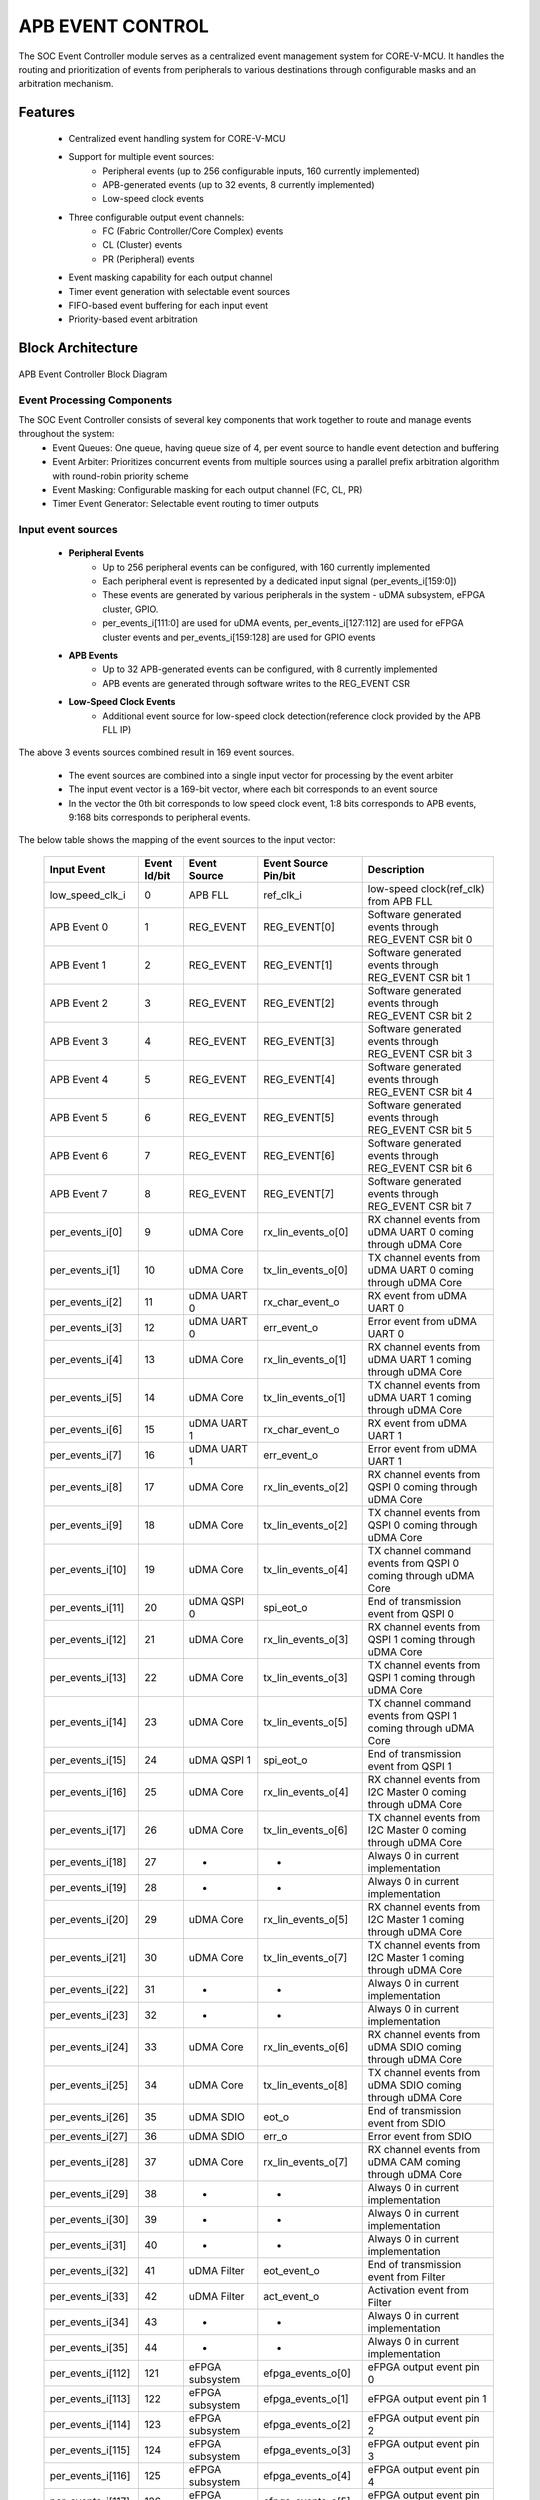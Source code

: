 ..
   Copyright (c) 2023 OpenHW Group
   Copyright (c) 2024 CircuitSutra

   SPDX-License-Identifier: Apache-2.0 WITH SHL-2.1

.. Level 1
   =======

   Level 2
   -------

   Level 3
   ~~~~~~~

   Level 4
   ^^^^^^^
.. _apb_event_control:

APB EVENT CONTROL
==================

The SOC Event Controller module serves as a centralized event management system for CORE-V-MCU.
It handles the routing and prioritization of events from peripherals to various destinations through configurable masks and an arbitration mechanism.

Features
--------
  - Centralized event handling system for CORE-V-MCU
  - Support for multiple event sources:
      - Peripheral events (up to 256 configurable inputs, 160 currently implemented)
      - APB-generated events (up to 32 events, 8 currently implemented)
      - Low-speed clock events
  - Three configurable output event channels:
      - FC (Fabric Controller/Core Complex) events
      - CL (Cluster) events
      - PR (Peripheral) events
  - Event masking capability for each output channel
  - Timer event generation with selectable event sources
  - FIFO-based event buffering for each input event
  - Priority-based event arbitration

Block Architecture
------------------

.. figure:: apb_event_controller_block_diagram.png
   :name: APB_Event_Controller_Block_Diagram
   :align: center
   :alt:

   APB Event Controller Block Diagram

Event Processing Components
~~~~~~~~~~~~~~~~~~~~~~~~~~~
The SOC Event Controller consists of several key components that work together to route and manage events throughout the system:
  - Event Queues: One queue, having queue size of 4, per event source to handle event detection and buffering
  - Event Arbiter: Prioritizes concurrent events from multiple sources using a parallel prefix arbitration algorithm with round-robin priority scheme
  - Event Masking: Configurable masking for each output channel (FC, CL, PR)
  - Timer Event Generator: Selectable event routing to timer outputs

Input event sources
~~~~~~~~~~~~~~~~~~~~
  - **Peripheral Events**
      - Up to 256 peripheral events can be configured, with 160 currently implemented
      - Each peripheral event is represented by a dedicated input signal (per_events_i[159:0])
      - These events are generated by various peripherals in the system - uDMA subsystem, eFPGA cluster, GPIO.
      - per_events_i[111:0] are used for uDMA events, per_events_i[127:112] are used for eFPGA cluster events and per_events_i[159:128] are used for GPIO events
  - **APB Events**
      - Up to 32 APB-generated events can be configured, with 8 currently implemented
      - APB events are generated through software writes to the REG_EVENT CSR
  - **Low-Speed Clock Events**
      - Additional event source for low-speed clock detection(reference clock provided by the APB FLL IP)

The above 3 events sources combined result in 169 event sources.

  - The event sources are combined into a single input vector for processing by the event arbiter
  - The input event vector is a 169-bit vector, where each bit corresponds to an event source
  - In the vector the 0th bit corresponds to low speed clock event, 1:8 bits corresponds to APB events, 9:168 bits corresponds to peripheral events.

The below table shows the mapping of the event sources to the input vector:

   +---------------------+----------------+-----------------------+-----------------------+--------------------------------------+
   | Input Event         | Event Id/bit   | Event Source          | Event Source Pin/bit  |  Description                         |
   +=====================+================+=======================+=======================+======================================+
   | low_speed_clk_i     | 0              | APB FLL               | ref_clk_i             | low-speed clock(ref_clk) from APB FLL|
   +---------------------+----------------+-----------------------+-----------------------+--------------------------------------+
   | APB Event 0         | 1              | REG_EVENT             | REG_EVENT[0]          | Software generated events through    |
   |                     |                |                       |                       | REG_EVENT CSR bit 0                  |
   +---------------------+----------------+-----------------------+-----------------------+--------------------------------------+
   | APB Event 1         | 2              | REG_EVENT             | REG_EVENT[1]          | Software generated events through    |
   |                     |                |                       |                       | REG_EVENT CSR bit 1                  |
   +---------------------+----------------+-----------------------+-----------------------+--------------------------------------+
   | APB Event 2         | 3              | REG_EVENT             | REG_EVENT[2]          | Software generated events through    |
   |                     |                |                       |                       | REG_EVENT CSR bit 2                  |
   +---------------------+----------------+-----------------------+-----------------------+--------------------------------------+
   | APB Event 3         | 4              | REG_EVENT             | REG_EVENT[3]          | Software generated events through    |
   |                     |                |                       |                       | REG_EVENT CSR bit 3                  |
   +---------------------+----------------+-----------------------+-----------------------+--------------------------------------+
   | APB Event 4         | 5              | REG_EVENT             | REG_EVENT[4]          | Software generated events through    |
   |                     |                |                       |                       | REG_EVENT CSR bit 4                  |
   +---------------------+----------------+-----------------------+-----------------------+--------------------------------------+
   | APB Event 5         | 6              | REG_EVENT             | REG_EVENT[5]          | Software generated events through    |
   |                     |                |                       |                       | REG_EVENT CSR bit 5                  |
   +---------------------+----------------+-----------------------+-----------------------+--------------------------------------+
   | APB Event 6         | 7              | REG_EVENT             | REG_EVENT[6]          | Software generated events through    |
   |                     |                |                       |                       | REG_EVENT CSR bit 6                  |
   +---------------------+----------------+-----------------------+-----------------------+--------------------------------------+
   | APB Event 7         | 8              | REG_EVENT             | REG_EVENT[7]          | Software generated events through    |
   |                     |                |                       |                       | REG_EVENT CSR bit 7                  |
   +---------------------+----------------+-----------------------+-----------------------+--------------------------------------+
   | per_events_i[0]     | 9              | uDMA Core             | rx_lin_events_o[0]    | RX channel events from uDMA UART 0   |
   |                     |                |                       |                       | coming through uDMA Core             |   
   +---------------------+----------------+-----------------------+-----------------------+--------------------------------------+
   | per_events_i[1]     | 10             | uDMA Core             | tx_lin_events_o[0]    | TX channel events from uDMA UART 0   |
   |                     |                |                       |                       | coming through uDMA Core             | 
   +---------------------+----------------+-----------------------+-----------------------+--------------------------------------+
   | per_events_i[2]     | 11             | uDMA UART 0           | rx_char_event_o       | RX event from uDMA UART 0            |
   +---------------------+----------------+-----------------------+-----------------------+--------------------------------------+
   | per_events_i[3]     | 12             | uDMA UART 0           | err_event_o           | Error event from uDMA UART 0         |
   +---------------------+----------------+-----------------------+-----------------------+--------------------------------------+
   | per_events_i[4]     | 13             | uDMA Core             | rx_lin_events_o[1]    | RX channel events from uDMA UART 1   |
   |                     |                |                       |                       | coming through uDMA Core             |   
   +---------------------+----------------+-----------------------+-----------------------+--------------------------------------+
   | per_events_i[5]     | 14             | uDMA Core             | tx_lin_events_o[1]    | TX channel events from uDMA UART 1   |
   |                     |                |                       |                       | coming through uDMA Core             | 
   +---------------------+----------------+-----------------------+-----------------------+--------------------------------------+
   | per_events_i[6]     | 15             | uDMA UART 1           | rx_char_event_o       | RX event from uDMA UART 1            |
   +---------------------+----------------+-----------------------+-----------------------+--------------------------------------+
   | per_events_i[7]     | 16             | uDMA UART 1           | err_event_o           | Error event from uDMA UART 1         |
   +---------------------+----------------+-----------------------+-----------------------+--------------------------------------+
   | per_events_i[8]     | 17             | uDMA Core             | rx_lin_events_o[2]    | RX channel events from QSPI 0        |
   |                     |                |                       |                       | coming through uDMA Core             |   
   +---------------------+----------------+-----------------------+-----------------------+--------------------------------------+
   | per_events_i[9]     | 18             | uDMA Core             | tx_lin_events_o[2]    | TX channel events from QSPI 0        |
   |                     |                |                       |                       | coming through uDMA Core             | 
   +---------------------+----------------+-----------------------+-----------------------+--------------------------------------+
   | per_events_i[10]    | 19             | uDMA Core             | tx_lin_events_o[4]    | TX channel command events from QSPI 0|
   |                     |                |                       |                       | coming through uDMA Core             | 
   +---------------------+----------------+-----------------------+-----------------------+--------------------------------------+
   | per_events_i[11]    | 20             | uDMA QSPI 0           | spi_eot_o             | End of transmission event from QSPI 0|
   +---------------------+----------------+-----------------------+-----------------------+--------------------------------------+
   | per_events_i[12]    | 21             | uDMA Core             | rx_lin_events_o[3]    | RX channel events from QSPI 1        |
   |                     |                |                       |                       | coming through uDMA Core             |   
   +---------------------+----------------+-----------------------+-----------------------+--------------------------------------+
   | per_events_i[13]    | 22             | uDMA Core             | tx_lin_events_o[3]    | TX channel events from QSPI 1        |
   |                     |                |                       |                       | coming through uDMA Core             | 
   +---------------------+----------------+-----------------------+-----------------------+--------------------------------------+
   | per_events_i[14]    | 23             | uDMA Core             | tx_lin_events_o[5]    | TX channel command events from QSPI 1|
   |                     |                |                       |                       | coming through uDMA Core             | 
   +---------------------+----------------+-----------------------+-----------------------+--------------------------------------+
   | per_events_i[15]    | 24             | uDMA QSPI 1           | spi_eot_o             | End of transmission event from QSPI 1|
   +---------------------+----------------+-----------------------+-----------------------+--------------------------------------+
   | per_events_i[16]    | 25             | uDMA Core             | rx_lin_events_o[4]    | RX channel events from I2C Master 0  |
   |                     |                |                       |                       | coming through uDMA Core             |   
   +---------------------+----------------+-----------------------+-----------------------+--------------------------------------+
   | per_events_i[17]    | 26             | uDMA Core             | tx_lin_events_o[6]    | TX channel events from I2C Master 0  |
   |                     |                |                       |                       | coming through uDMA Core             | 
   +---------------------+----------------+-----------------------+-----------------------+--------------------------------------+
   | per_events_i[18]    | 27             | -                     | -                     | Always 0 in current implementation   |
   +---------------------+----------------+-----------------------+-----------------------+--------------------------------------+
   | per_events_i[19]    | 28             | -                     | -                     | Always 0 in current implementation   |
   +---------------------+----------------+-----------------------+-----------------------+--------------------------------------+
   | per_events_i[20]    | 29             | uDMA Core             | rx_lin_events_o[5]    | RX channel events from I2C Master 1  |
   |                     |                |                       |                       | coming through uDMA Core             |   
   +---------------------+----------------+-----------------------+-----------------------+--------------------------------------+
   | per_events_i[21]    | 30             | uDMA Core             | tx_lin_events_o[7]    | TX channel events from I2C Master 1  |
   |                     |                |                       |                       | coming through uDMA Core             | 
   +---------------------+----------------+-----------------------+-----------------------+--------------------------------------+
   | per_events_i[22]    | 31             | -                     | -                     | Always 0 in current implementation   | 
   +---------------------+----------------+-----------------------+-----------------------+--------------------------------------+
   | per_events_i[23]    | 32             | -                     | -                     | Always 0 in current implementation   | 
   +---------------------+----------------+-----------------------+-----------------------+--------------------------------------+
   | per_events_i[24]    | 33             | uDMA Core             | rx_lin_events_o[6]    | RX channel events from uDMA SDIO     |
   |                     |                |                       |                       | coming through uDMA Core             |   
   +---------------------+----------------+-----------------------+-----------------------+--------------------------------------+
   | per_events_i[25]    | 34             | uDMA Core             | tx_lin_events_o[8]    | TX channel events from uDMA SDIO     |
   |                     |                |                       |                       | coming through uDMA Core             | 
   +---------------------+----------------+-----------------------+-----------------------+--------------------------------------+
   | per_events_i[26]    | 35             | uDMA SDIO             | eot_o                 | End of transmission event from SDIO  | 
   +---------------------+----------------+-----------------------+-----------------------+--------------------------------------+
   | per_events_i[27]    | 36             | uDMA SDIO             | err_o                 | Error event from SDIO                | 
   +---------------------+----------------+-----------------------+-----------------------+--------------------------------------+
   | per_events_i[28]    | 37             | uDMA Core             | rx_lin_events_o[7]    | RX channel events from uDMA CAM      |
   |                     |                |                       |                       | coming through uDMA Core             |   
   +---------------------+----------------+-----------------------+-----------------------+--------------------------------------+
   | per_events_i[29]    | 38             | -                     | -                     | Always 0 in current implementation   | 
   +---------------------+----------------+-----------------------+-----------------------+--------------------------------------+
   | per_events_i[30]    | 39             | -                     | -                     | Always 0 in current implementation   | 
   +---------------------+----------------+-----------------------+-----------------------+--------------------------------------+
   | per_events_i[31]    | 40             | -                     | -                     | Always 0 in current implementation   | 
   +---------------------+----------------+-----------------------+-----------------------+--------------------------------------+
   | per_events_i[32]    | 41             | uDMA Filter           | eot_event_o           | End of transmission event from Filter|   
   +---------------------+----------------+-----------------------+-----------------------+--------------------------------------+
   | per_events_i[33]    | 42             | uDMA Filter           | act_event_o           | Activation event from Filter         | 
   +---------------------+----------------+-----------------------+-----------------------+--------------------------------------+
   | per_events_i[34]    | 43             | -                     | -                     | Always 0 in current implementation   | 
   +---------------------+----------------+-----------------------+-----------------------+--------------------------------------+
   | per_events_i[35]    | 44             | -                     | -                     | Always 0 in current implementation   |
   +---------------------+----------------+-----------------------+-----------------------+--------------------------------------+ 
   | per_events_i[112]   | 121            | eFPGA subsystem       | efpga_events_o[0]     | eFPGA output event pin 0             |
   +---------------------+----------------+-----------------------+-----------------------+--------------------------------------+ 
   | per_events_i[113]   | 122            | eFPGA subsystem       | efpga_events_o[1]     | eFPGA output event pin 1             |
   +---------------------+----------------+-----------------------+-----------------------+--------------------------------------+ 
   | per_events_i[114]   | 123            | eFPGA subsystem       | efpga_events_o[2]     | eFPGA output event pin 2             |
   +---------------------+----------------+-----------------------+-----------------------+--------------------------------------+ 
   | per_events_i[115]   | 124            | eFPGA subsystem       | efpga_events_o[3]     | eFPGA output event pin 3             |
   +---------------------+----------------+-----------------------+-----------------------+--------------------------------------+ 
   | per_events_i[116]   | 125            | eFPGA subsystem       | efpga_events_o[4]     | eFPGA output event pin 4             |
   +---------------------+----------------+-----------------------+-----------------------+--------------------------------------+ 
   | per_events_i[117]   | 126            | eFPGA subsystem       | efpga_events_o[5]     | eFPGA output event pin 5             |
   +---------------------+----------------+-----------------------+-----------------------+--------------------------------------+ 
   | per_events_i[118]   | 127            | eFPGA subsystem       | efpga_events_o[6]     | eFPGA output event pin 6             |
   +---------------------+----------------+-----------------------+-----------------------+--------------------------------------+ 
   | per_events_i[119]   | 128            | eFPGA subsystem       | efpga_events_o[7]     | eFPGA output event pin 7             |
   +---------------------+----------------+-----------------------+-----------------------+--------------------------------------+ 
   | per_events_i[120]   | 129            | eFPGA subsystem       | efpga_events_o[8]     | eFPGA output event pin 8             |
   +---------------------+----------------+-----------------------+-----------------------+--------------------------------------+ 
   | per_events_i[121]   | 130            | eFPGA subsystem       | efpga_events_o[9]     | eFPGA output event pin 9             |
   +---------------------+----------------+-----------------------+-----------------------+--------------------------------------+ 
   | per_events_i[122]   | 131            | eFPGA subsystem       | efpga_events_o[10]    | eFPGA output event pin 10            |
   +---------------------+----------------+-----------------------+-----------------------+--------------------------------------+ 
   | per_events_i[123]   | 132            | eFPGA subsystem       | efpga_events_o[11]    | eFPGA output event pin 11            |
   +---------------------+----------------+-----------------------+-----------------------+--------------------------------------+ 
   | per_events_i[124]   | 133            | eFPGA subsystem       | efpga_events_o[12]    | eFPGA output event pin 12            |
   +---------------------+----------------+-----------------------+-----------------------+--------------------------------------+ 
   | per_events_i[125]   | 134            | eFPGA subsystem       | efpga_events_o[13]    | eFPGA output event pin 13            |
   +---------------------+----------------+-----------------------+-----------------------+--------------------------------------+ 
   | per_events_i[126]   | 135            | eFPGA subsystem       | efpga_events_o[14]    | eFPGA output event pin 14            |
   +---------------------+----------------+-----------------------+-----------------------+--------------------------------------+ 
   | per_events_i[127]   | 136            | eFPGA subsystem       | efpga_events_o[15]    | eFPGA output event pin 15            |
   +---------------------+----------------+-----------------------+-----------------------+--------------------------------------+ 
   | per_events_i[128]   | 137            | APB GPIO              | interrupt[0]          | Interrupt for GPIO pin 0             |
   +---------------------+----------------+-----------------------+-----------------------+--------------------------------------+ 
   | per_events_i[129]   | 138            | APB GPIO              | interrupt[1]          | Interrupt for GPIO pin 1             |
   +---------------------+----------------+-----------------------+-----------------------+--------------------------------------+ 
   | per_events_i[130]   | 139            | APB GPIO              | interrupt[2]          | Interrupt for GPIO pin 2             |
   +---------------------+----------------+-----------------------+-----------------------+--------------------------------------+ 
   | per_events_i[131]   | 140            | APB GPIO              | interrupt[3]          | Interrupt for GPIO pin 3             |
   +---------------------+----------------+-----------------------+-----------------------+--------------------------------------+ 
   | per_events_i[132]   | 141            | APB GPIO              | interrupt[4]          | Interrupt for GPIO pin 4             |
   +---------------------+----------------+-----------------------+-----------------------+--------------------------------------+ 
   | per_events_i[133]   | 142            | APB GPIO              | interrupt[5]          | Interrupt for GPIO pin 5             |
   +---------------------+----------------+-----------------------+-----------------------+--------------------------------------+ 
   | per_events_i[134]   | 143            | APB GPIO              | interrupt[6]          | Interrupt for GPIO pin 6             |
   +---------------------+----------------+-----------------------+-----------------------+--------------------------------------+ 
   | per_events_i[135]   | 144            | APB GPIO              | interrupt[7]          | Interrupt for GPIO pin 7             |
   +---------------------+----------------+-----------------------+-----------------------+--------------------------------------+ 
   | per_events_i[136]   | 145            | APB GPIO              | interrupt[8]          | Interrupt for GPIO pin 8             |
   +---------------------+----------------+-----------------------+-----------------------+--------------------------------------+ 
   | per_events_i[137]   | 146            | APB GPIO              | interrupt[9]          | Interrupt for GPIO pin 9             |
   +---------------------+----------------+-----------------------+-----------------------+--------------------------------------+ 
   | per_events_i[138]   | 147            | APB GPIO              | interrupt[10]         | Interrupt for GPIO pin 10            |
   +---------------------+----------------+-----------------------+-----------------------+--------------------------------------+ 
   | per_events_i[139]   | 148            | APB GPIO              | interrupt[11]         | Interrupt for GPIO pin 11            |
   +---------------------+----------------+-----------------------+-----------------------+--------------------------------------+ 
   | per_events_i[140]   | 149            | APB GPIO              | interrupt[12]         | Interrupt for GPIO pin 12            |
   +---------------------+----------------+-----------------------+-----------------------+--------------------------------------+ 
   | per_events_i[141]   | 150            | APB GPIO              | interrupt[13]         | Interrupt for GPIO pin 13            |
   +---------------------+----------------+-----------------------+-----------------------+--------------------------------------+ 
   | per_events_i[142]   | 151            | APB GPIO              | interrupt[14]         | Interrupt for GPIO pin 14            |
   +---------------------+----------------+-----------------------+-----------------------+--------------------------------------+ 
   | per_events_i[143]   | 152            | APB GPIO              | interrupt[15]         | Interrupt for GPIO pin 15            |
   +---------------------+----------------+-----------------------+-----------------------+--------------------------------------+ 
   | per_events_i[144]   | 153            | APB GPIO              | interrupt[16]         | Interrupt for GPIO pin 16            |
   +---------------------+----------------+-----------------------+-----------------------+--------------------------------------+ 
   | per_events_i[145]   | 153            | APB GPIO              | interrupt[17]         | Interrupt for GPIO pin 17            |
   +---------------------+----------------+-----------------------+-----------------------+--------------------------------------+ 
   | per_events_i[146]   | 153            | APB GPIO              | interrupt[18]         | Interrupt for GPIO pin 18            |
   +---------------------+----------------+-----------------------+-----------------------+--------------------------------------+ 
   | per_events_i[147]   | 153            | APB GPIO              | interrupt[19]         | Interrupt for GPIO pin 19            |
   +---------------------+----------------+-----------------------+-----------------------+--------------------------------------+ 
   | per_events_i[148]   | 153            | APB GPIO              | interrupt[20]         | Interrupt for GPIO pin 20            |
   +---------------------+----------------+-----------------------+-----------------------+--------------------------------------+ 
   | per_events_i[149]   | 153            | APB GPIO              | interrupt[21]         | Interrupt for GPIO pin 21            |
   +---------------------+----------------+-----------------------+-----------------------+--------------------------------------+ 
   | per_events_i[150]   | 153            | APB GPIO              | interrupt[22]         | Interrupt for GPIO pin 22            |
   +---------------------+----------------+-----------------------+-----------------------+--------------------------------------+ 
   | per_events_i[151]   | 153            | APB GPIO              | interrupt[23]         | Interrupt for GPIO pin 23            |
   +---------------------+----------------+-----------------------+-----------------------+--------------------------------------+ 
   | per_events_i[152]   | 153            | APB GPIO              | interrupt[24]         | Interrupt for GPIO pin 24            |
   +---------------------+----------------+-----------------------+-----------------------+--------------------------------------+ 
   | per_events_i[153]   | 153            | APB GPIO              | interrupt[25]         | Interrupt for GPIO pin 25            |
   +---------------------+----------------+-----------------------+-----------------------+--------------------------------------+ 
   | per_events_i[154]   | 153            | APB GPIO              | interrupt[26]         | Interrupt for GPIO pin 26            |
   +---------------------+----------------+-----------------------+-----------------------+--------------------------------------+ 
   | per_events_i[155]   | 153            | APB GPIO              | interrupt[27]         | Interrupt for GPIO pin 27            |
   +---------------------+----------------+-----------------------+-----------------------+--------------------------------------+ 
   | per_events_i[156]   | 153            | APB GPIO              | interrupt[28]         | Interrupt for GPIO pin 28            |
   +---------------------+----------------+-----------------------+-----------------------+--------------------------------------+ 
   | per_events_i[157]   | 153            | APB GPIO              | interrupt[29]         | Interrupt for GPIO pin 29            |
   +---------------------+----------------+-----------------------+-----------------------+--------------------------------------+ 
   | per_events_i[158]   | 153            | APB GPIO              | interrupt[30]         | Interrupt for GPIO pin 30            |
   +---------------------+----------------+-----------------------+-----------------------+--------------------------------------+ 
   | per_events_i[159]   | 153            | APB GPIO              | interrupt[31]         | Interrupt for GPIO pin 31            |
   +---------------------+----------------+-----------------------+-----------------------+--------------------------------------+

Note: per_events_i[36:111] are not used in current implementation and are not connected anywhere thereby being in an undefined state.

Event Queues
~~~~~~~~~~~~
  - Each of the 169 event source has a dedicated queue
  - Whenever an input event is received, the corresponding queue captures the event
  - The events are popped from the queue when the arbiter grants the event for processing
  - Each queue can hold up to 4 events before overflow occurs
  - The queue reports errors when it overflows resulting in missed events
  - The REG_ERR* registrers are used to report the overflow errors

Event arbiter
~~~~~~~~~~~~~
The SOC Event Controller uses a sophisticated parallel prefix arbitration scheme to efficiently handle multiple simultaneous event requests.

**Key features of the arbiter include:**
  - Round-Robin Priority: The arbiter implements a round-robin priority scheme to ensure fair servicing of event requests over time
  - Parallel Prefix Algorithm: Uses a logarithmic-depth parallel prefix network to determine the highest priority request
  - Priority Rotation: After granting an event, the priority shifts to the next position in a circular manner to maintain fairness
  - Grant Acknowledgment: Uses a grant_ack signal to confirm event processing before updating priorities

Parallel Prefix Algorithm
^^^^^^^^^^^^^^^^^^^^^^^^^

The parallel prefix algorithm is a technique used to efficiently solve problems that can be expressed as a series of operations applied to a sequence of elements.
In the context of the arbiter, it's used to determine which request should be granted priority based on the current priority vector.
Here's how it works in this arbiter:

  - **Initial Setup**: The arbiter has a one-hot priority vector (a vector of size equal to total number of input events i.e. 160, out of which only one position is high, rest all are low) that indicates which request has the highest priority in the current arbitration cycle.
  - **Prefix Computation**: The algorithm computes "generate"(g) and "propagate"(p) vectors through multiple levels of logic:
      - Initially, the one-hot priority vector is loaded into the first generate level (g[0])
      - The inverted request vector (with circular shift) is loaded into the first propagate level (p[0])
  - **Propagation Through Levels**: Through log₂(EVNT_NUM) levels of computation(EVENT_NUM is the total number of input events, 169 in this case), the algorithm effectively checks:
      - Which requests are active, i.e. present in the current request vector(provided by the event queues)
      - Which request has the highest priority according to the current one-hot priority vector
      - Handles the circular nature of round-robin priority
  - **Final Decision**: At the last level, the algorithm cpmutes the vector (g) where only the highest priority active request has its corresponding bit set.
  - **Output Generation**: The final grant output is calculated in which the arbiter checks the g vector and generates the grant signal for the highest priority request i.e. in the output only the event which is granted is high, rest all are low.
  - **Grant Acknowledgment**: The arbiter waits for an acknowledgment signal for the granted event, which can come from any of the output channels, before proceeding to the next arbitration cycle

Round-Robin Priority scheme
^^^^^^^^^^^^^^^^^^^^^^^^^^^

The round-robin priority scheme is a method used to ensure that all event sources are treated fairly and given equal opportunity to be serviced by the arbiter. 
The round-robin priority schemes is used to maintain the one-hot priority vector in the arbiter.
Here's how it works:

  - **Current Priority Vector**: At any given time, the one-hot vector indicates which request position has the highest priority.
  - **Selection Process**: When multiple input events are present, the one closest to (or at) the current priority position in a circular manner is granted.
  - **Priority Update**: After a grant is issued and acknowledged, the priority is updated by shifting the grant vector one position left (with wrap-around, circular shift).
  - **Movement Condition**: The priority updates only when:
      - At least one request was granted
      - The controller has acknowledged the grant

This ensures that after a request at position i is served, the request at position i+1 (or the next active request after it in a circular manner) will have the highest priority in the next arbitration cycle, effectively implementing a "round-robin" service pattern.

Round-Robin and Parallel Prefix Relationship
^^^^^^^^^^^^^^^^^^^^^^^^^^^^^^^^^^^^^^^^^^^^
The round-robin priority scheme and parallel prefix algorithm are related but serve different purposes in this arbiter:
  - The round-robin scheme defines the policy for updating priority after each grant, ensuring fairness over time.
  - The parallel prefix algorithm is the implementation technique that efficiently applies this policy to determine which request to grant at each cycle.

Arbitration Process
^^^^^^^^^^^^^^^^^^^

Based on the above features of the arbiter, the arbitration process can be summarized as follows:
  - The arbiter receives request signals from all event sources.
  - The event arbitration logic ensures only one event is processed at a time across all input sources.
  - Using the current priority pointer, it determines which request to grant
  - The parallel prefix network efficiently resolves priority in multiple stages
  - Once a grant is issued, the arbiter waits for acknowledgment
  - The acknowledgment signal can come from any of the output channels (FC, CL, PR)
  - The arbiter checks the acknowledgment signal to confirm that the granted event has been processed
  - After acknowledgment, the priority pointer rotates to the next position

Event Masking
~~~~~~~~~~~~~
  - The event controller provides configurable masking for each output channel (FC, CL, PR) to control which events are routed to the respective channels.
  - The masking is done using 8 32-bit mask CSRs for each of the 3 output channels(FC, CL, PR), where each bit corresponds to an event source.
  - The mask bits are active high, meaning:
      - 1 = Masked/Blocked (event will not be routed)
      - 0 = Enabled (event will be routed)
  - By default, all mask bits are set to 1 (masked), meaning no events are routed until explicitly configured.

Output Event Processing
~~~~~~~~~~~~~~~~~~~~~~~

The event controller manages event distribution through three dedicated output channels:

  - FC (Fabric Controller/Core Complex) Channel: Directly routes 2 high-priority events to the FC Event Unit(Not connected in current implementation). 
      - Event FIFO: Buffers events for the FC channel
      - FIFO Depth: 4 entries
      - The Core can read the events through the REG_FIFO CSR
  - CL (Cluster) Channel: Routes events to the Cluster/eFPGA (Not connected in current implementation)
  - PR (Peripheral) Channel: Routes events to uDMA peripherals.

Any of the 169 input events can be routed to any of the three output channels.
Each channel has its own data path and control signals to ensure efficient event routing based on event type and system configuration.
The events are routed to the output in the below manner:

  - The same event ID (corresponding to the position of the granted event in the event vector) is written to the data output pins of the corresponding channel:
      - cl_event_data_o for Cluster events
      - pr_event_data_o for Peripheral events
      - FIFO data input for Fabric Controller events(only if the event is valid)
  - This occurs when:
      - The respective ready signal (pr_event_ready_i or cl_event_ready_i) is asserted, OR
      - There is available space in the FC FIFO, AND
      - The arbiter grants the output signal for the event
  - The ready signals indicate whether the output channels are ready to accept new events
  - The valid signal for each channel are then asserted only when:
      - The event is granted by the arbiter, AND
      - That particular event is unmasked in the channel's corresponding MASK register
  - In case of the FC events, the event is only pushed to the FIFO if the FIFO is not full and the event is unmasked in the FC_MASK register, i.e. the event is cl_event_valid_o
  - The Fabric Controller can read the events from the FIFO through the APB interface i.e. REG_FIFO CSR, 
  - The Fabric control aseerts the core_irq_ack_i signals and makes the core_irq_ack_id_i to 3 to indicate the readiness to read an event
      - When the above conditions are met, the events is popped from the FIFO and written on the REG_FIFO CSR, making it available for the Fabric Controller to read.

Timer Event Generation
~~~~~~~~~~~~~~~~~~~~~~
  - The event controller includes two timer outputs (timer_event_lo_o and timer_event_hi_o)
  - Each timer can be programmed to monitor any any of the 169 event sources
  - The timer source is selected through the REG_TIMER1_SEL_HI and REG_TIMER1_SEL_LO CSRs
  - When a timer source is selected, the input event at the chosen event location(event ID) in the combined input event vector is directly driven to the timer output signals.
  - The timer outputs is consumed by the APB Timer IP, used as input trigger for the timer.

System Architecture
-------------------
.. figure:: apb_event_controller_soc_connections.png
   :name: APB_Event_Controller_SoC_Connections
   :align: center
   :alt:

   APB Event Controller CORE-V-MCU connections diagram

Programming View Model
----------------------
The SOC Event Controller is programmed through an APB interface with a 4KB address space. The key programming interfaces include:

Control Flow
~~~~~~~~~~~~
  - Event Generation: Events can be generated from peripherals (160 sources), software (8 sources), or low-speed clock
  - Event Masking: Events can be selectively masked for each output channel using 256-bit mask CSRs
  - Event Routing: Events are arbitrated and routed to the appropriate output channels
  - Error Handling: Event processing errors are detected and reported through error CSRs
  - Timer Control: Two timer event signals can be generated from any event source

Programming Interface
~~~~~~~~~~~~~~~~~~~~~
  - Software Event Generation: Write to REG_EVENT CSR
  - Event Masking: Configure FC_MASK, CL_MASK, and PR_MASK CSRs
  - Event Arbitration: The arbiter resolves concurrent events using a parallel prefix network with round-robin priority
  - Timer Event Selection: Configure TIMER1_SEL_HI and TIMER1_SEL_LO CSRs
  - Error Monitoring: Read ERR CSRs to detect event handling errors
  - Error Clearing: Clear errors by reading from the corresponding ERR CSRs
  - Event FIFO Access: Read from REG_FIFO CSR to retrieve buffered event

APB Event Control CSR
---------------------

Refer to  `Memory Map <https://github.com/openhwgroup/core-v-mcu/blob/master/docs/doc-src/mmap.rst>`_ for peripheral domain address of the APB Event Controller.

The APB Event Controller has a 4KB address space and the CSR interface designed using the APB protocol. There are 24 32-bit CSRs for event masking, 8 CSRs each for FC, CL and PR channels i.e. 256 bits per channel, giving the ability to mask 256 events per channel. 
However, only 169 events are implemented in the current version of the design, Hence only the first 169 bits across the 8 CSRs (from 0th to 5th CSR) of the mask CSRs are functional.
The same applies for the REG_ERR* CSRs, which are used to report overflow errors for the event queues. The REG_ERR* CSRs are 32 bits wide and only the first 169 bits across the 8 CSRs (from 0th to 5th CSR) are functional in the current version of the design.

NOTE: Several of the Event Controller CSR are volatile, meaning that their read value may be changed by the hardware.
For example, the REG_ERR0 CSR will specify if any of queue for event IDs 0-31 have overflow error, these registers are not writable and read return the error status and then clear the register.
As the name suggests, the value of non-volatile CSRs is not changed by the hardware. These CSRs retain the last value writen by software.
A CSRs volatility is indicated by its "type".

Details of CSR access type are explained `here <https://docs.openhwgroup.org/projects/core-v-mcu/doc-src/mmap.html#csr-access-types>`_.

REG_EVENT
~~~~~~~~~
  - Offset: 0x00
  - Type: non-volatile
  
+------------------+------+--------+---------+------------------------------+
| Field            | Bits | Access | Default | Description                  |
+==================+======+========+=========+==============================+
| REG_EVENT        | 7:0  | WO     | 0x00    | 8 bits of software-          |
|                  |      |        |         | generated event.             |
+------------------+------+--------+---------+------------------------------+

REG_FC_MASK_0
~~~~~~~~~~~~~
  - Offset: 0x04
  - Type: non-volatile
  
+------------------+------+--------+------------+------------------------------+
| Field            | Bits | Access | Default    | Description                  |
+==================+======+========+============+==============================+
| REG_FC_MASK_0    | 31:0 | RW     | 0xFFFFFFFF | Individual masks for         |
|                  |      |        |            | events 0-31 of core complex  |
|                  |      |        |            | (1=mask event).              |
+------------------+------+--------+------------+------------------------------+

REG_FC_MASK_1
~~~~~~~~~~~~~
  - Offset: 0x08
  - Type: non-volatile
  
+------------------+------+--------+------------+------------------------------+
| Field            | Bits | Access | Default    | Description                  |
+==================+======+========+============+==============================+
| REG_FC_MASK_1    | 31:0 | RW     | 0xFFFFFFFF | Individual masks for         |
|                  |      |        |            | events 32-63 of core complex |
|                  |      |        |            | (1=mask event).              |
+------------------+------+--------+------------+------------------------------+

REG_FC_MASK_2
~~~~~~~~~~~~~
  - Offset: 0x0C
  - Type: non-volatile
  
+------------------+------+--------+------------+------------------------------+
| Field            | Bits | Access | Default    | Description                  |
+==================+======+========+============+==============================+
| REG_FC_MASK_2    | 31:0 | RW     | 0xFFFFFFFF | Individual masks for         |
|                  |      |        |            | events 64-95 of core complex |
|                  |      |        |            | (1=mask event).              |
+------------------+------+--------+------------+------------------------------+

REG_FC_MASK_3
~~~~~~~~~~~~~
  - Offset: 0x10
  - Type: non-volatile
  
+------------------+------+--------+------------+------------------------------+
| Field            | Bits | Access | Default    | Description                  |
+==================+======+========+============+==============================+
| REG_FC_MASK_3    | 31:0 | RW     | 0xFFFFFFFF | Individual masks for         |
|                  |      |        |            | events 96-127 of core complex|
|                  |      |        |            | (1=mask event).              |
+------------------+------+--------+------------+------------------------------+

REG_FC_MASK_4
~~~~~~~~~~~~~
  - Offset: 0x14
  - Type: non-volatile
  
+------------------+------+--------+------------+------------------------------+
| Field            | Bits | Access | Default    | Description                  |
+==================+======+========+============+==============================+
| REG_FC_MASK_4    | 31:0 | RW     | 0xFFFFFFFF | Individual masks for         |
|                  |      |        |            | events 128-159 of            |
|                  |      |        |            | core complex (1=mask event). |
+------------------+------+--------+------------+------------------------------+

REG_FC_MASK_5
~~~~~~~~~~~~~
  - Offset: 0x18
  - Type: non-volatile
  
+------------------+------+--------+------------+------------------------------+
| Field            | Bits | Access | Default    | Description                  |
+==================+======+========+============+==============================+
| REG_FC_MASK_5    | 31:0 | RW     | 0xFFFFFFFF | Individual masks for         |
|                  |      |        |            | events 160-191 of            |
|                  |      |        |            | core complex (1=mask event). |
+------------------+------+--------+------------+------------------------------+

REG_FC_MASK_6
~~~~~~~~~~~~~
  - Offset: 0x1C
  - Type: non-volatile
  
+------------------+------+--------+------------+------------------------------+
| Field            | Bits | Access | Default    | Description                  |
+==================+======+========+============+==============================+
| REG_FC_MASK_6    | 31:0 | RW     | 0xFFFFFFFF | Individual masks for         |
|                  |      |        |            | events 192-223 of            |
|                  |      |        |            | core complex (1=mask event). |
+------------------+------+--------+------------+------------------------------+

REG_FC_MASK_7
~~~~~~~~~~~~~
  - Offset: 0x20
  - Type: non-volatile
  
+------------------+------+--------+------------+------------------------------+
| Field            | Bits | Access | Default    | Description                  |
+==================+======+========+============+==============================+
| REG_FC_MASK_7    | 31:0 | RW     | 0xFFFFFFFF | Individual masks for         |
|                  |      |        |            | events 224-255 of            |
|                  |      |        |            | core complex (1=mask event). |
+------------------+------+--------+------------+------------------------------+

REG_CL_MASK_0
~~~~~~~~~~~~~
  - Offset: 0x24
  - Type: non-volatile
  
+------------------+------+--------+------------+------------------------------+
| Field            | Bits | Access | Default    | Description                  |
+==================+======+========+============+==============================+
| REG_CL_MASK_0    | 31:0 | RW     | 0xFFFFFFFF | Individual masks for         |
|                  |      |        |            | events 0-31 of cluster       |
|                  |      |        |            | (1=mask event).              |
+------------------+------+--------+------------+------------------------------+

REG_CL_MASK_1
~~~~~~~~~~~~~
  - Offset: 0x28
  - Type: non-volatile
  
+------------------+------+--------+------------+------------------------------+
| Field            | Bits | Access | Default    | Description                  |
+==================+======+========+============+==============================+
| REG_CL_MASK_1    | 31:0 | RW     | 0xFFFFFFFF | Individual masks for         |
|                  |      |        |            | events 32-63 of cluster      |
|                  |      |        |            | (1=mask event).              |
+------------------+------+--------+------------+------------------------------+

REG_CL_MASK_2
~~~~~~~~~~~~~
  - Offset: 0x2C
  - Type: non-volatile
  
+------------------+------+--------+------------+------------------------------+
| Field            | Bits | Access | Default    | Description                  |
+==================+======+========+============+==============================+
| REG_CL_MASK_2    | 31:0 | RW     | 0xFFFFFFFF | Individual masks for         |
|                  |      |        |            | events 64-95 of cluster      |
|                  |      |        |            | (1=mask event).              |
+------------------+------+--------+------------+------------------------------+

REG_CL_MASK_3
~~~~~~~~~~~~~
  - Offset: 0x30
  - Type: non-volatile
  
+------------------+------+--------+------------+------------------------------+
| Field            | Bits | Access | Default    | Description                  |
+==================+======+========+============+==============================+
| REG_CL_MASK_3    | 31:0 | RW     | 0xFFFFFFFF | Individual masks for         |
|                  |      |        |            | events 96-127 of cluster     |
|                  |      |        |            | (1=mask event).              |
+------------------+------+--------+------------+------------------------------+

REG_CL_MASK_4
~~~~~~~~~~~~~
  - Offset: 0x34
  - Type: non-volatile
  
+------------------+------+--------+------------+------------------------------+
| Field            | Bits | Access | Default    | Description                  |
+==================+======+========+============+==============================+
| REG_CL_MASK_4    | 31:0 | RW     | 0xFFFFFFFF | Individual masks for         |
|                  |      |        |            | events 128-159 of cluster    |
|                  |      |        |            | (1=mask event).              |
+------------------+------+--------+------------+------------------------------+

REG_CL_MASK_5
~~~~~~~~~~~~~
  - Offset: 0x38
  - Type: non-volatile
  
+------------------+------+--------+------------+------------------------------+
| Field            | Bits | Access | Default    | Description                  |
+==================+======+========+============+==============================+
| REG_CL_MASK_5    | 31:0 | RW     | 0xFFFFFFFF | Individual masks for         |
|                  |      |        |            | events 160-191 of cluster    |
|                  |      |        |            | (1=mask event).              |
+------------------+------+--------+------------+------------------------------+

REG_CL_MASK_6
~~~~~~~~~~~~~
  - Offset: 0x3C
  - Type: non-volatile
  
+------------------+------+--------+------------+------------------------------+
| Field            | Bits | Access | Default    | Description                  |
+==================+======+========+============+==============================+
| REG_CL_MASK_6    | 31:0 | RW     | 0xFFFFFFFF | Individual masks for         |
|                  |      |        |            | events 192-223 of cluster    |
|                  |      |        |            | (1=mask event).              |
+------------------+------+--------+------------+------------------------------+

REG_CL_MASK_7
~~~~~~~~~~~~~
  - Offset: 0x40
  - Type: non-volatile
  
+------------------+------+--------+------------+------------------------------+
| Field            | Bits | Access | Default    | Description                  |
+==================+======+========+============+==============================+
| REG_CL_MASK_7    | 31:0 | RW     | 0xFFFFFFFF | Individual masks for         |
|                  |      |        |            | events 224-255 of cluster    |
|                  |      |        |            | (1=mask event).              |
+------------------+------+--------+------------+------------------------------+

REG_PR_MASK_0
~~~~~~~~~~~~~
  - Offset: 0x44
  - Type: non-volatile
  
+------------------+------+--------+------------+------------------------------+
| Field            | Bits | Access | Default    | Description                  |
+==================+======+========+============+==============================+
| REG_PR_MASK_0    | 31:0 | RW     | 0xFFFFFFFF | Individual masks for         |
|                  |      |        |            | events 0-31 of peripheral    |
|                  |      |        |            | (1=mask event).              |
+------------------+------+--------+------------+------------------------------+

REG_PR_MASK_1
~~~~~~~~~~~~~
  - Offset: 0x48
  - Type: non-volatile
  
+------------------+------+--------+------------+------------------------------+
| Field            | Bits | Access | Default    | Description                  |
+==================+======+========+============+==============================+
| REG_PR_MASK_1    | 31:0 | RW     | 0xFFFFFFFF | Individual masks for         |
|                  |      |        |            | events 32-63 of peripheral   |
|                  |      |        |            | (1=mask event).              |
+------------------+------+--------+------------+------------------------------+

REG_PR_MASK_2
~~~~~~~~~~~~~
  - Offset: 0x4C
  - Type: non-volatile
  
+------------------+------+--------+------------+------------------------------+
| Field            | Bits | Access | Default    | Description                  |
+==================+======+========+============+==============================+
| REG_PR_MASK_2    | 31:0 | RW     | 0xFFFFFFFF | Individual masks for         |
|                  |      |        |            | events 64-95 of peripheral   |
|                  |      |        |            | (1=mask event).              |
+------------------+------+--------+------------+------------------------------+

REG_PR_MASK_3
~~~~~~~~~~~~~
  - Offset: 0x50
  - Type: non-volatile
  
+------------------+------+--------+------------+------------------------------+
| Field            | Bits | Access | Default    | Description                  |
+==================+======+========+============+==============================+
| REG_PR_MASK_3    | 31:0 | RW     | 0xFFFFFFFF | Individual masks for         |
|                  |      |        |            | events 96-127 of peripheral  |
|                  |      |        |            | (1=mask event).              |
+------------------+------+--------+------------+------------------------------+

REG_PR_MASK_4
~~~~~~~~~~~~~
  - Offset: 0x54
  - Type: non-volatile
  
+------------------+------+--------+------------+------------------------------+
| Field            | Bits | Access | Default    | Description                  |
+==================+======+========+============+==============================+
| REG_PR_MASK_4    | 31:0 | RW     | 0xFFFFFFFF | Individual masks for         |
|                  |      |        |            | events 128-159 of peripheral |
|                  |      |        |            | (1=mask event).              |
+------------------+------+--------+------------+------------------------------+

REG_PR_MASK_5
~~~~~~~~~~~~~
  - Offset: 0x58
  - Type: non-volatile
  
+------------------+------+--------+------------+------------------------------+
| Field            | Bits | Access | Default    | Description                  |
+==================+======+========+============+==============================+
| REG_PR_MASK_5    | 31:0 | RW     | 0xFFFFFFFF | Individual masks for         |
|                  |      |        |            | events 160-191 of peripheral |
|                  |      |        |            | (1=mask event).              |
+------------------+------+--------+------------+------------------------------+

REG_PR_MASK_6
~~~~~~~~~~~~~
  - Offset: 0x5C
  - Type: non-volatile
  
+------------------+------+--------+------------+------------------------------+
| Field            | Bits | Access | Default    | Description                  |
+==================+======+========+============+==============================+
| REG_PR_MASK_6    | 31:0 | RW     | 0xFFFFFFFF | Individual masks for         |
|                  |      |        |            | events 192-223 of peripheral |
|                  |      |        |            | (1=mask event).              |
+------------------+------+--------+------------+------------------------------+

REG_PR_MASK_7
~~~~~~~~~~~~~
  - Offset: 0x60
  - Type: non-volatile
  
+------------------+------+--------+------------+------------------------------+
| Field            | Bits | Access | Default    | Description                  |
+==================+======+========+============+==============================+
| REG_PR_MASK_7    | 31:0 | RW     | 0xFFFFFFFF | Individual masks for         |
|                  |      |        |            | events 224-255 of peripheral |
|                  |      |        |            | (1=mask event).              |
+------------------+------+--------+------------+------------------------------+

REG_ERR_0
~~~~~~~~~
  - Offset: 0x64
  - Type: volatile
  
+------------------+------+--------+------------+------------------------------+
| Field            | Bits | Access | Default    | Description                  |
+==================+======+========+============+==============================+
| REG_ERR_0        | 31:0 | R1C    | 0x00       | Error bits for event queue   |
|                  |      |        |            | overflow for events 0-31.    |
+------------------+------+--------+------------+------------------------------+

REG_ERR_1
~~~~~~~~~
  - Offset: 0x68
  - Type: volatile
  
+------------------+------+--------+---------+------------------------------+
| Field            | Bits | Access | Default | Description                  |
+==================+======+========+=========+==============================+
| REG_ERR_1        | 31:0 | R1C    | 0x00    | Error bits for event queue   |
|                  |      |        |         | overflow for events 32-63.   |
+------------------+------+--------+---------+------------------------------+

REG_ERR_2
~~~~~~~~~
  - Offset: 0x6C
  - Type: volatile
  
+------------------+------+--------+---------+------------------------------+
| Field            | Bits | Access | Default | Description                  |
+==================+======+========+=========+==============================+
| REG_ERR_2        | 31:0 | R1C    | 0x00    | Error bits for event queue   |
|                  |      |        |         | overflow for events 64-95.   |
+------------------+------+--------+---------+------------------------------+

REG_ERR_3
~~~~~~~~~
  - Offset: 0x70
  - Type: volatile
  
+------------------+------+--------+---------+------------------------------+
| Field            | Bits | Access | Default | Description                  |
+==================+======+========+=========+==============================+
| REG_ERR_3        | 31:0 | R1C    | 0x00    | Error bits for event queue   |
|                  |      |        |         | overflow for events 96-127.  |
+------------------+------+--------+---------+------------------------------+

REG_ERR_4
~~~~~~~~~
  - Offset: 0x74
  - Type: volatile
  
+------------------+------+--------+---------+------------------------------+
| Field            | Bits | Access | Default | Description                  |
+==================+======+========+=========+==============================+
| REG_ERR_4        | 31:0 | R1C    | 0x00    | Error bits for event queue   |
|                  |      |        |         | overflow for events 128-159. |
+------------------+------+--------+---------+------------------------------+

REG_ERR_5
~~~~~~~~~
  - Offset: 0x78
  - Type: volatile
  
+------------------+------+--------+---------+------------------------------+
| Field            | Bits | Access | Default | Description                  |
+==================+======+========+=========+==============================+
| REG_ERR_5        | 31:0 | R1C    | 0x00    | Error bits for event queue   |
|                  |      |        |         | overflow for events 160-191. |
+------------------+------+--------+---------+------------------------------+

REG_ERR_6
~~~~~~~~~
  - Offset: 0x7C
  - Type: volatile
  
+------------------+------+--------+---------+------------------------------+
| Field            | Bits | Access | Default | Description                  |
+==================+======+========+=========+==============================+
| REG_ERR_6        | 31:0 | R1C    | 0x00    | Error bits for event queue   |
|                  |      |        |         | overflow for events 192-223. |
+------------------+------+--------+---------+------------------------------+

REG_ERR_7
~~~~~~~~~
  - Offset: 0x80
  - Type: volatile
  
+------------------+------+--------+---------+------------------------------+
| Field            | Bits | Access | Default | Description                  |
+==================+======+========+=========+==============================+
| REG_ERR_7        | 31:0 | R1C    | 0x00    | Error bits for event queue   |
|                  |      |        |         | overflow for events 224-255. |
+------------------+------+--------+---------+------------------------------+

REG_TIMER1_SEL_HI
~~~~~~~~~~~~~~~~~
  - Offset: 0x84
  - Type: non-volatile
  
+------------------+------+--------+---------+------------------------------+
| Field            | Bits | Access | Default | Description                  |
+==================+======+========+=========+==============================+
| REG_TIMER1_SEL_HI| 7:0  | RW     | 0x00    | Specifies which event should |
|                  |      |        |         | be routed to the lo timer.   |
+------------------+------+--------+---------+------------------------------+

REG_TIMER1_SEL_LO
~~~~~~~~~~~~~~~~~
  - Offset: 0x88
  - Type: non-volatile
  
+------------------+------+--------+---------+------------------------------+
| Field            | Bits | Access | Default | Description                  |
+==================+======+========+=========+==============================+
| REG_TIMER1_SEL_LO| 7:0  | RW     | 0x00    | Specifies which event should |
|                  |      |        |         | be routed to the hi timer.   |
+------------------+------+--------+---------+------------------------------+

REG_FIFO
~~~~~~~~
  - Offset: 0x90
  - Type: volatile
  
+------------------+------+--------+---------+------------------------------+
| Field            | Bits | Access | Default | Description                  |
+==================+======+========+=========+==============================+
| REG_FIFO         | 7:0  | RO     | 0x00    | ID of triggering event for   |
|                  |      |        |         | interrupt handler.           |
+------------------+------+--------+---------+------------------------------+

Firmware Guidelines
-------------------
Follow these steps to properly configure and use the SOC Event Controller IP:

Configuring Peripheral Event Output Interface
~~~~~~~~~~~~~~~~~~~~~~~~~~~~~~~~~~~~~~~~~~~~~

  -Configure Peripheral Event Masks:
      - Write to registers REG_PR_MASK_0 through REG_PR_MASK_7 to specify which events should be routed to peripherals.
      - Set mask bits to 0 to enable events, 1 to block events (mask bits are active high).
      - Each register controls 32 events, with REG_PR_MASK_0 controlling events 0-31, REG_PR_MASK_1 controlling events 32-63, and so on.

  - Handle Peripheral Event Flow Control:
      - Ensure peripheral components(uDMA subsystem) assert the pr_event_ready_i signal when ready to receive events.
      - Design peripheral drivers to monitor the pr_event_valid_o signal to detect when valid events are present.
      - Read the event ID from pr_event_data_o when a valid event is detected.
      - The event ID corresponds to the position of the granted event in the event vector.

Configuring Cluster Events Output Interface
~~~~~~~~~~~~~~~~~~~~~~~~~~~~~~~~~~~~~~~~~~~

  - Configure Cluster Event Masks:
      - Write to registers REG_CL_MASK_0 through REG_CL_MASK_7 to specify which events should be routed to the cluster.
      - Set mask bits to 0 to enable events, 1 to block events (mask bits are active high).
      - Each register controls 32 events, with REG_CL_MASK_0 controlling events 0-31, REG_CL_MASK_1 controlling events 32-63, and so on.

  - Manage Cluster Event Flow Control:
      - Ensure that the Cluster(eFPGA) asserts cl_event_ready_i signal to indicate when ready to accept events.
      - Design eFPGA drivers to monitor the cl_event_valid_o signal to detect when valid events are present.
      - Read the event ID from cl_event_data_o when a valid event is detected.
      - The handshake mechanism ensures events are only transmitted when the cluster is ready to receive them.

Configuring Fabric Controller Output Events Interface
~~~~~~~~~~~~~~~~~~~~~~~~~~~~~~~~~~~~~~~~~~~~~~~~~~~~~

  - Configure Fabric Controller Event Masks:
      - Write to registers REG_FC_MASK_0 through REG_FC_MASK_7 to specify which events should be routed to the Fabric Controller.
      - Set mask bits to 0 to enable events, 1 to block events (mask bits are active high).
      - Each register controls 32 events, with REG_FC_MASK_0 controlling events 0-31, REG_FC_MASK_1 controlling events 32-63, and so on.

  - Monitor and Process FC Events through FIFO:
      - Ensure that Core-Complex/Fabric Controller monitors the event_fifo_valid_o signal to detect when events are available in the FIFO.
      - Read the event ID from REG_FIFO CSR using the APB interface when an event is available.
      - Acknowledge the event by asserting core_irq_ack_i and setting core_irq_ack_id_i to 11.
      - This acknowledgment mechanism ensures proper event consumption from the FIFO.

  - FIFO Management Considerations:
      - Be aware that the FIFO can store up to 4 events before overflow occurs.
      - Implement a polling or interrupt-driven mechanism to process events promptly.
      - Process events in a timely manner to prevent FIFO overflow conditions.


Configuring Timer Output Event Interface
~~~~~~~~~~~~~~~~~~~~~~~~~~~~~~~~~~~~~~~~

  - Configure Timer Event Sources:
      - Write to REG_TIMER1_SEL_LO with the event index (0-169) that should trigger the timer low signal.
      - Write to REG_TIMER1_SEL_HI with the event index (0-169) that should trigger the timer high signal.
      - These configurations determine which events will control the timer's behavior.

  - Valid Event Range:
      - Ensure that the event indices used for timer configuration are within the valid range of 0-169.
      - The event indices correspond to the following:
        - Peripheral events (0-159): 160 events
        - APB events (160-167): 8 events
        - Low-speed clock event (168): 1 event
      - Ensure that only valid event indices are used when configuring timer sources.

Handling Errors
~~~~~~~~~~~~~~~

  - Initialize Error Handling:
      - Clear any pending errors during initialization.
      - Read from REG_ERR_0 through REG_ERR_7 to clear existing error flags.
      - This ensures a clean state before beginning normal operation.

  - Monitor for Errors:
      - Monitor the err_event_o signal to detect queue overflow errors.
      - When err_event_o is high, check REG_ERR_0 through REG_ERR_7 for set error bits.
      - Each bit corresponds to an event source that experienced a queue overflow.
      - Regular monitoring helps detect and address errors before they cause system issues.

  - Error Recovery Process:
      - Clear errors by reading from the corresponding ERR CSR.
      - Implement appropriate error recovery mechanisms based on which events had overflow errors.

Pin Description
---------------
.. figure:: apb_event_controller_pin_diagram.png
   :name: APB_Event_Controller_Pin_Diagram
   :align: center
   :alt:

   APB Event Controller Pin Diagram

Clock and Reset
~~~~~~~~~~~~~~~
  - HCLK: APB clock input; provided by APB FLL
  - HRESETn: Active low reset signal

APB Interface
~~~~~~~~~~~~~
  - PADDR[11:0]: APB address bus input
  - PWDATA[31:0]:  APB write data bus input
  - PWRITE: APB write control input (high for write, low for read)
  - PSEL: APB peripheral select input
  - PENABLE: APB enable input
  - PRDATA: APB write data bus input
  - PREADY: APB ready output to indicate transfer completion
  - PSLVERR: APB error response output signal

Input Event Interface
~~~~~~~~~~~~~~~~~~~~~
  - per_events_i[159:0]: Peripheral event inputs; generated by various peripherals in the system - uDMA subsystem([111:0]), eFPGA cluster([127:112]), GPIO([159:128])
  - low_speed_clk_i: Low-speed clock event input; provided by APB FLL.

Peripheral Event Interface
~~~~~~~~~~~~~~~~~~~~~~~~~~
  - pr_event_valid_o: Peripheral event valid output
  - pr_event_data_o[7:0]: Peripheral event data output, indicating the event ID
  - pr_event_ready_i: Peripheral event ready input, indicating readiness to process the event

Fabric Controller Event Interface
~~~~~~~~~~~~~~~~~~~~~~~~~~~~~~~~~
  - fc_events_o[1:0]: Fabric control event output, directly connected to per_events_i[8:7] (Not connected in current implementation).
  - core_irq_ack_id_i[4:0]: Core interrupt acknowledge ID input; provided by the Fabric Controller/Core-Complex
  - core_irq_ack_i:  Core interrupt acknowledge input; provided by the Fabric Controller/Core-Complex
  - event_fifo_valid_o: Event FIFO valid output, indicating the presence of an event in the FIFO; connected to Core-Complex/Fabric Controller
  - err_event_o: Error event output, indicating queue overflow for any of the input events; connected to Core-Complex/Fabric Controller

Cluster Event Interface
~~~~~~~~~~~~~~~~~~~~~~~
  - cl_event_valid_o: Cluster event valid output (Not connected in current implementation).
  - cl_event_data_o[7:0]: Cluster event data output, indicating the event ID (Not connected in current implementation).
  - cl_event_ready_i: Cluster event ready input, indicating readiness to process the event (Not connected in current implementation).

Timer Event Interface
~~~~~~~~~~~~~~~~~~~~~
  - timer_event_lo_o: Timer event low output; connected to APB Timer IP
  - timer_event_hi_o: Timer event high output; connected to APB Timer IP

